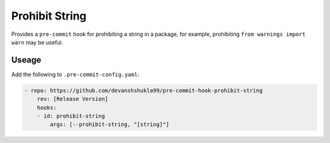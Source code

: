 ===============
Prohibit String
===============

|build|

Provides a ``pre-commit`` hook for prohibiting a string in a package, for example,
prohibiting ``from warnings import warn`` may be useful.


Useage
------

Add the following to ``.pre-commit-config.yaml``:

.. code-block:: console

    - repo: https://github.com/devanshshukla99/pre-commit-hook-prohibit-string
        rev: [Release Version]
        hooks:
        - id: prohibit-string
            args: [--prohibit-string, "[string]"]


.. |build| image:: https://github.com/devanshshukla99/pre-commit-hook-prohibit-string/actions/workflows/main.yml/badge.svg
